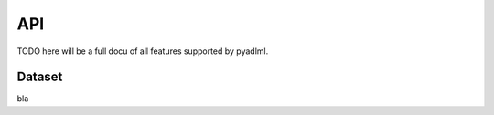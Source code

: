 API
===

TODO here will be a full docu of all features supported by pyadlml.

Dataset
~~~~~~~

bla

